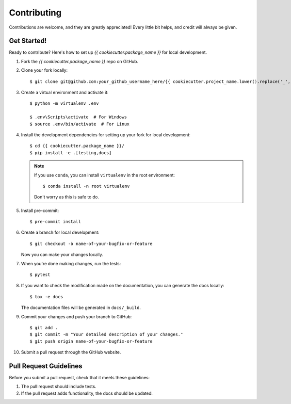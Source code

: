 .. highlight:: shell

============
Contributing
============

Contributions are welcome, and they are greatly appreciated! Every little bit
helps, and credit will always be given.


Get Started!
------------

Ready to contribute? Here's how to set up `{{ cookiecutter.package_name }}` for local development.

#. Fork the `{{ cookiecutter.package_name }}` repo on GitHub.
#. Clone your fork locally::

    $ git clone git@github.com:your_github_username_here/{{ cookiecutter.project_name.lower().replace('_', '-') }}.git

#. Create a virtual environment and activate it::

    $ python -m virtualenv .env

    $ .env\Scripts\activate  # For Windows
    $ source .env/bin/activate  # For Linux

#. Install the development dependencies for setting up your fork for local development::

    $ cd {{ cookiecutter.package_name }}/
    $ pip install -e .[testing,docs]

   .. note::

       If you use ``conda``, you can install ``virtualenv`` in the root environment::

           $ conda install -n root virtualenv

       Don't worry as this is safe to do.

#. Install pre-commit::

    $ pre-commit install

#. Create a branch for local development::

    $ git checkout -b name-of-your-bugfix-or-feature

   Now you can make your changes locally.

#. When you're done making changes, run the tests::

    $ pytest

#. If you want to check the modification made on the documentation, you can generate the docs locally::

    $ tox -e docs

   The documentation files will be generated in ``docs/_build``.

#. Commit your changes and push your branch to GitHub::

    $ git add .
    $ git commit -m "Your detailed description of your changes."
    $ git push origin name-of-your-bugfix-or-feature

#. Submit a pull request through the GitHub website.

Pull Request Guidelines
-----------------------

Before you submit a pull request, check that it meets these guidelines:

1. The pull request should include tests.
2. If the pull request adds functionality, the docs should be updated.
